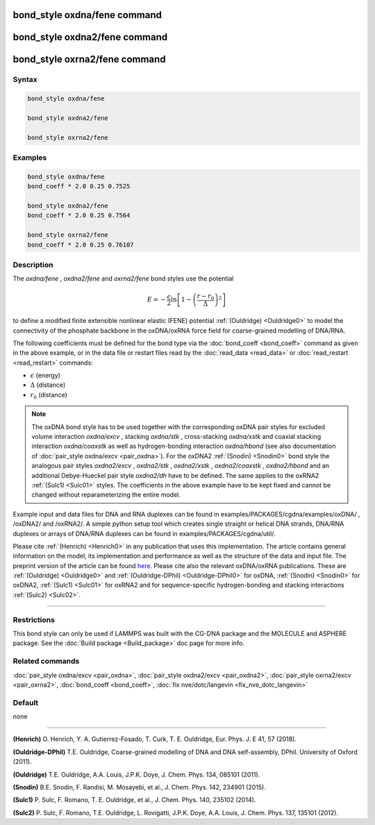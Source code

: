 .. index:: bond_style oxdna/fene
.. index:: bond_style oxdna2/fene
.. index:: bond_style oxrna2/fene

bond_style oxdna/fene command
=============================

bond_style oxdna2/fene command
==============================

bond_style oxrna2/fene command
==============================

Syntax
""""""

.. code-block:: LAMMPS

   bond_style oxdna/fene

   bond_style oxdna2/fene

   bond_style oxrna2/fene

Examples
""""""""

.. code-block:: LAMMPS

   bond_style oxdna/fene
   bond_coeff * 2.0 0.25 0.7525

   bond_style oxdna2/fene
   bond_coeff * 2.0 0.25 0.7564

   bond_style oxrna2/fene
   bond_coeff * 2.0 0.25 0.76107

Description
"""""""""""

The *oxdna/fene* , *oxdna2/fene* and *oxrna2/fene* bond styles use the potential

.. math::

   E = - \frac{\epsilon}{2} \ln \left[ 1 - \left(\frac{r-r_0}{\Delta}\right)^2\right]

to define a modified finite extensible nonlinear elastic (FENE)
potential :ref:`(Ouldridge) <Ouldridge0>` to model the connectivity of the
phosphate backbone in the oxDNA/oxRNA force field for coarse-grained
modelling of DNA/RNA.

The following coefficients must be defined for the bond type via the
:doc:`bond_coeff <bond_coeff>` command as given in the above example, or
in the data file or restart files read by the
:doc:`read_data <read_data>` or :doc:`read_restart <read_restart>`
commands:

* :math:`\epsilon` (energy)
* :math:`\Delta` (distance)
* :math:`r_0` (distance)

.. note::

   The oxDNA bond style has to be used together with the
   corresponding oxDNA pair styles for excluded volume interaction
   *oxdna/excv* , stacking *oxdna/stk* , cross-stacking *oxdna/xstk* and
   coaxial stacking interaction *oxdna/coaxstk* as well as
   hydrogen-bonding interaction *oxdna/hbond* (see also documentation of
   :doc:`pair_style oxdna/excv <pair_oxdna>`). For the oxDNA2
   :ref:`(Snodin) <Snodin0>` bond style the analogous pair styles
   *oxdna2/excv* , *oxdna2/stk* , *oxdna2/xstk* , *oxdna2/coaxstk* ,
   *oxdna2/hbond* and an additional Debye-Hueckel pair style
   *oxdna2/dh* have to be defined. The same applies to the oxRNA2
   :ref:`(Sulc1) <Sulc01>` styles.
   The coefficients in the above example have to be kept fixed and cannot
   be changed without reparameterizing the entire model.

Example input and data files for DNA and RNA duplexes can be found in
examples/PACKAGES/cgdna/examples/oxDNA/ , /oxDNA2/ and /oxRNA2/.  A simple python
setup tool which creates single straight or helical DNA strands, DNA/RNA
duplexes or arrays of DNA/RNA duplexes can be found in
examples/PACKAGES/cgdna/util/.

Please cite :ref:`(Henrich) <Henrich0>` in any publication that uses
this implementation.  The article contains general information
on the model, its implementation and performance as well as the structure of
the data and input file. The preprint version of the article can be found
`here <PDF/CG-DNA.pdf>`_.
Please cite also the relevant oxDNA/oxRNA publications. These are
:ref:`(Ouldridge) <Ouldridge0>` and
:ref:`(Ouldridge-DPhil) <Ouldridge-DPhil0>` for oxDNA,
:ref:`(Snodin) <Snodin0>` for oxDNA2,
:ref:`(Sulc1) <Sulc01>` for oxRNA2
and for sequence-specific hydrogen-bonding and stacking interactions
:ref:`(Sulc2) <Sulc02>`.

----------

Restrictions
""""""""""""

This bond style can only be used if LAMMPS was built with the
CG-DNA package and the MOLECULE and ASPHERE package.  See the
:doc:`Build package <Build_package>` doc page for more info.

Related commands
""""""""""""""""

:doc:`pair_style oxdna/excv <pair_oxdna>`, :doc:`pair_style oxdna2/excv <pair_oxdna2>`, :doc:`pair_style oxrna2/excv <pair_oxrna2>`,
:doc:`bond_coeff <bond_coeff>`, :doc:`fix nve/dotc/langevin <fix_nve_dotc_langevin>`

Default
"""""""


none

----------

.. _Henrich0:

**(Henrich)** O. Henrich, Y. A. Gutierrez-Fosado, T. Curk, T. E. Ouldridge, Eur. Phys. J. E 41, 57 (2018).

.. _Ouldridge-DPhil0:

**(Ouldridge-DPhil)** T.E. Ouldridge, Coarse-grained modelling of DNA and DNA self-assembly, DPhil. University of Oxford (2011).

.. _Ouldridge0:

**(Ouldridge)** T.E. Ouldridge, A.A. Louis, J.P.K. Doye, J. Chem. Phys. 134, 085101 (2011).

.. _Snodin0:

**(Snodin)** B.E. Snodin, F. Randisi, M. Mosayebi, et al., J. Chem. Phys. 142, 234901 (2015).

.. _Sulc01:

**(Sulc1)** P. Sulc, F. Romano, T. E. Ouldridge, et al., J. Chem. Phys. 140, 235102 (2014).

.. _Sulc02:

**(Sulc2)** P. Sulc, F. Romano, T.E. Ouldridge, L. Rovigatti, J.P.K. Doye, A.A. Louis, J. Chem. Phys. 137, 135101 (2012).
